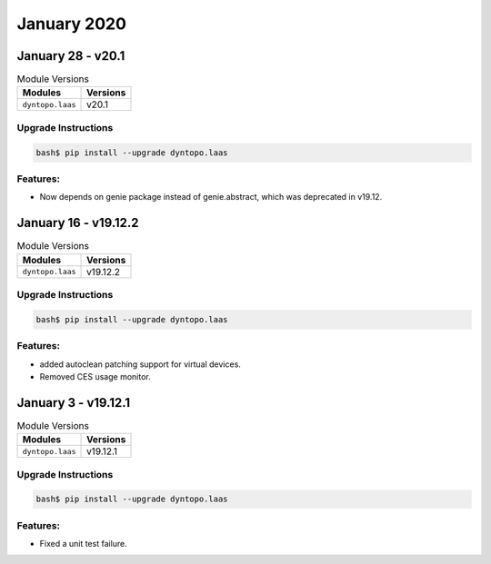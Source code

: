 January 2020
============

January 28 - v20.1
------------------

.. csv-table:: Module Versions
    :header: "Modules", "Versions"

        ``dyntopo.laas``, v20.1

Upgrade Instructions
^^^^^^^^^^^^^^^^^^^^

.. code-block:: bash

    bash$ pip install --upgrade dyntopo.laas

Features:
^^^^^^^^^

- Now depends on genie package instead of genie.abstract, which was deprecated in v19.12.


January 16 - v19.12.2
---------------------

.. csv-table:: Module Versions
    :header: "Modules", "Versions"

        ``dyntopo.laas``, v19.12.2

Upgrade Instructions
^^^^^^^^^^^^^^^^^^^^

.. code-block:: bash

    bash$ pip install --upgrade dyntopo.laas

Features:
^^^^^^^^^

- added autoclean patching support for virtual devices.
- Removed CES usage monitor.


January 3 - v19.12.1
--------------------

.. csv-table:: Module Versions
    :header: "Modules", "Versions"

        ``dyntopo.laas``, v19.12.1

Upgrade Instructions
^^^^^^^^^^^^^^^^^^^^

.. code-block:: bash

    bash$ pip install --upgrade dyntopo.laas

Features:
^^^^^^^^^

- Fixed a unit test failure.
